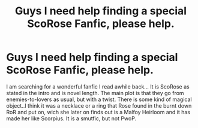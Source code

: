 #+TITLE: Guys I need help finding a special ScoRose Fanfic, please help.

* Guys I need help finding a special ScoRose Fanfic, please help.
:PROPERTIES:
:Author: F4ilG4ng
:Score: 5
:DateUnix: 1421801781.0
:DateShort: 2015-Jan-21
:FlairText: Request
:END:
I am searching for a wonderful fanfic I read awhile back... It is ScoRose as stated in the intro and is novel length. The main plot is that they go from enemies-to-lovers as usual, but with a twist. There is some kind of magical object..I think it was a necklace or a ring that Rose found in the burnt down RoR and put on, wich she later on finds out is a Malfoy Heirloom and it has made her like Scorpius. It is a smutfic, but not PwoP.

